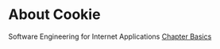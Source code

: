 * About Cookie
  Software Engineering for Internet Applications [[http://philip.greenspun.com/seia/basics][Chapter Basics]] 
  
